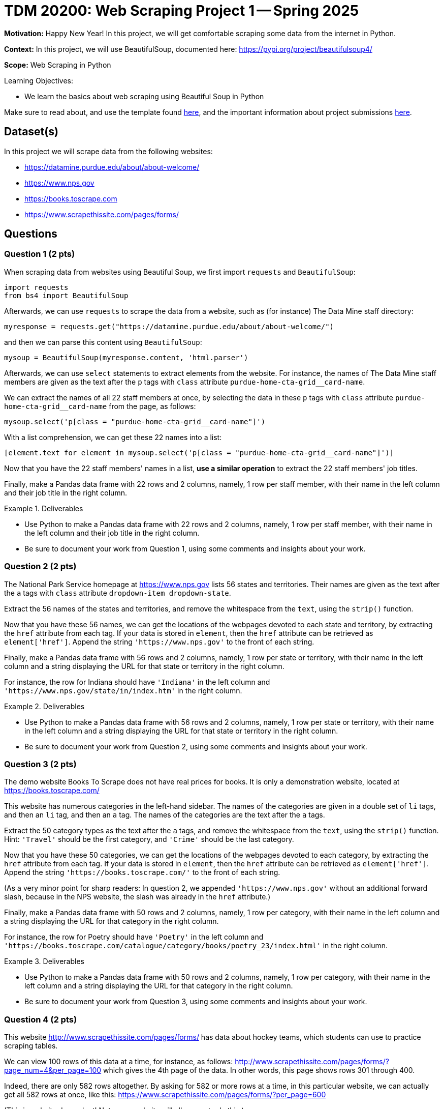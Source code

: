 = TDM 20200: Web Scraping Project 1 -- Spring 2025

**Motivation:** Happy New Year! In this project, we will get comfortable scraping some data from the internet in Python.

**Context:** In this project, we will use BeautifulSoup, documented here:  https://pypi.org/project/beautifulsoup4/

**Scope:** Web Scraping in Python

.Learning Objectives:
****
- We learn the basics about web scraping using Beautiful Soup in Python
****

Make sure to read about, and use the template found xref:ROOT:templates.adoc[here], and the important information about project submissions xref:ROOT:submissions.adoc[here].

== Dataset(s)

In this project we will scrape data from the following websites:

- https://datamine.purdue.edu/about/about-welcome/
- https://www.nps.gov
- https://books.toscrape.com
- https://www.scrapethissite.com/pages/forms/

== Questions

=== Question 1 (2 pts)

When scraping data from websites using Beautiful Soup, we first import `requests` and `BeautifulSoup`:

[source, python]
----
import requests
from bs4 import BeautifulSoup
----

Afterwards, we can use `requests` to scrape the data from a website, such as (for instance) The Data Mine staff directory:

[source, python]
----
myresponse = requests.get("https://datamine.purdue.edu/about/about-welcome/")
----

and then we can parse this content using `BeautifulSoup`:

[source, python]
----
mysoup = BeautifulSoup(myresponse.content, 'html.parser')
----

Afterwards, we can use `select` statements to extract elements from the website.  For instance, the names of The Data Mine staff members are given as the text after the `p` tags with `class` attribute `purdue-home-cta-grid__card-name`.

We can extract the names of all 22 staff members at once, by selecting the data in these `p` tags with `class` attribute `purdue-home-cta-grid__card-name` from the page, as follows:

[source, python]
----
mysoup.select('p[class = "purdue-home-cta-grid__card-name"]')
----

With a list comprehension, we can get these 22 names into a list:

[source, python]
----
[element.text for element in mysoup.select('p[class = "purdue-home-cta-grid__card-name"]')]
----

Now that you have the 22 staff members' names in a list, *use a similar operation* to extract the 22 staff members' job titles.

Finally, make a Pandas data frame with 22 rows and 2 columns, namely, 1 row per staff member, with their name in the left column and their job title in the right column.


.Deliverables
====
- Use Python to make a Pandas data frame with 22 rows and 2 columns, namely, 1 row per staff member, with their name in the left column and their job title in the right column.
- Be sure to document your work from Question 1, using some comments and insights about your work.
====

=== Question 2 (2 pts)

The National Park Service homepage at https://www.nps.gov lists 56 states and territories.  Their names are given as the text after the `a` tags with `class` attribute `dropdown-item dropdown-state`.

Extract the 56 names of the states and territories, and remove the whitespace from the `text`, using the `strip()` function.

Now that you have these 56 names, we can get the locations of the webpages devoted to each state and territory, by extracting the `href` attribute from each tag.  If your data is stored in `element`, then the `href` attribute can be retrieved as `element['href']`.  Append the string `'https://www.nps.gov'` to the front of each string.

Finally, make a Pandas data frame with 56 rows and 2 columns, namely, 1 row per state or territory, with their name in the left column and a string displaying the URL for that state or territory in the right column.

For instance, the row for Indiana should have `'Indiana'` in the left column and `'https://www.nps.gov/state/in/index.htm'` in the right column.

.Deliverables
====
- Use Python to make a Pandas data frame with 56 rows and 2 columns, namely, 1 row per state or territory, with their name in the left column and a string displaying the URL for that state or territory in the right column.
- Be sure to document your work from Question 2, using some comments and insights about your work.
====

=== Question 3 (2 pts)

The demo website Books To Scrape does not have real prices for books.  It is only a demonstration website, located at https://books.toscrape.com/

This website has numerous categories in the left-hand sidebar.  The names of the categories are given in a double set of `li` tags, and then an `li` tag, and then an `a` tag.  The names of the categories are the text after the `a` tags.

Extract the 50 category types as the text after the `a` tags, and remove the whitespace from the `text`, using the `strip()` function.  Hint:  `'Travel'` should be the first category, and `'Crime'` should be the last category.

Now that you have these 50 categories, we can get the locations of the webpages devoted to each category, by extracting the `href` attribute from each tag.  If your data is stored in `element`, then the `href` attribute can be retrieved as `element['href']`.  Append the string `'https://books.toscrape.com/'` to the front of each string.

(As a very minor point for sharp readers:  In question 2, we appended `'https://www.nps.gov'` without an additional forward slash, because in the NPS website, the slash was already in the `href` attribute.)

Finally, make a Pandas data frame with 50 rows and 2 columns, namely, 1 row per category, with their name in the left column and a string displaying the URL for that category in the right column.

For instance, the row for Poetry should have `'Poetry'` in the left column and `'https://books.toscrape.com/catalogue/category/books/poetry_23/index.html'` in the right column.

.Deliverables
====
- Use Python to make a Pandas data frame with 50 rows and 2 columns, namely, 1 row per category, with their name in the left column and a string displaying the URL for that category in the right column.
- Be sure to document your work from Question 3, using some comments and insights about your work.
====

=== Question 4 (2 pts)

This website http://www.scrapethissite.com/pages/forms/ has data about hockey teams, which students can use to practice scraping tables.

We can view 100 rows of this data at a time, for instance, as follows:  http://www.scrapethissite.com/pages/forms/?page_num=4&per_page=100  which gives the 4th page of the data.  In other words, this page shows rows 301 through 400.

Indeed, there are only 582 rows altogether.  By asking for 582 or more rows at a time, in this particular website, we can actually get all 582 rows at once, like this:  https://www.scrapethissite.com/pages/forms/?per_page=600

(This is website dependent!  Not every website will allow you to do this.)

Now we can extract the entire table from this website.  First we need to import Pandas, and also `io` from `StringIO`:

[source, python]
----
import pandas as pd
from io import StringIO
----

Then, as in the previous two questions, we can extract the contents of the website as follows:

[source, python]
----
myresponse = requests.get("https://www.scrapethissite.com/pages/forms/?per_page=600")
mysoup = BeautifulSoup(myresponse.content, 'html.parser')
----

and then we can read the entire table, using `StringIO` and Pandas, as follows:

[source, python]
----
pd.read_html(StringIO(str(myresponse.text)))[0]
----

which will show rows 0 through 4 and also rows 577 through 581.

.Deliverables
====
- Extract all 582 rows and 9 columns of the hockey data into a Pandas data frame.  Display rows 0 through 4 and also rows 577 through 581.
- Be sure to document your work from Question 4, using some comments and insights about your work.
====


=== Question 5 (2 pts)

For *academic purposes only* now we extract a Snoopy comic from the internet.  As many students know, Dr Ward loves the Woodstock character from the Peanuts comic strip.  Although Woodstock first appeared on March 4, 1966, he was not named until June 22, 1970.  We can extract the comic from June 22, 1970, as follows:

Load the comic at this website:  https://www.gocomics.com/peanuts/1970/06/22

In Firefox, right click on the comic (or Control-click on a Mac), and "Inspect" the image in Firefox.  If we look into some of the html content for the picture, we will see:

[source, html]
----
<img class="img-fluid lazyloaded" srcset="https://assets.amuniversal.com/2181aa70f895013014ff001dd8b71c47 900w" data-srcset="https://assets.amuniversal.com/2181aa70f895013014ff001dd8b71c47 900w" sizes="
                       (min-width: 992px) 900px,
                       (min-width: 768px) 600px,
                       (min-width: 576px) 300px,
                       900px" width="100%" alt="Peanuts Comic Strip for June 22, 1970 " src="https://assets.amuniversal.com/2181aa70f895013014ff001dd8b71c47">
----

In particular, if we look for an `img` tag with `alt` attribute that has value `'Peanuts Comic Strip for June 22, 1970 '` then we can extract the `src` attribute.  Hint:  It is necessary to put the space after the year in the string, on this website.

Verify that this URL contains the comic for the day that Woodstock got named:  https://assets.amuniversal.com/2181aa70f895013014ff001dd8b71c47

Now load the Peanuts comic for two other days, and explain your steps.  In particular, specify which two other days you explored, and give the location of the comic image for those two days, just like for June 22, 1970, the comic image is located here: https://assets.amuniversal.com/2181aa70f895013014ff001dd8b71c47

.Deliverables
====
- Verify that this URL contains the comic for the day that Woodstock got named:  https://assets.amuniversal.com/2181aa70f895013014ff001dd8b71c47
- For two additional days of your choice, give the days and the locations of the Peanuts comic image for those two days.
- Be sure to document your work from Question 5, using some comments and insights about your work.
====

== Submitting your Work

Please make sure that you added comments for each question, which explain your thinking about your method of solving each question.  Please also make sure that your work is your own work, and that any outside sources (people, internet pages, generating AI, etc.) are cited properly in the project template.

Congratulations! Assuming you've completed all the above questions, you've just finished your first project for TDM 10200! If you have any questions or issues regarding this project, please feel free to ask in seminar, over Piazza, or during office hours.

Prior to submitting your work, you need to put your work xref:ROOT:templates.adoc[into the project template], and re-run all of the code in your Jupyter notebook and make sure that the results of running that code is visible in your template.  Please check the xref:ROOT:submissions.adoc[detailed instructions on how to ensure that your submission is formatted correctly]. To download your completed project, you can right-click on the file in the file explorer and click 'download'.

Once you upload your submission to Gradescope, make sure that everything appears as you would expect to ensure that you don't lose any points. We hope your first project with us went well, and we look forward to continuing to learn with you on future projects!!

.Items to submit
====
- firstname_lastname_project1.ipynb
====

[WARNING]
====
It is necessary to document your work, with comments about each solution.  All of your work needs to be your own work, with citations to any source that you used.  Please make sure that your work is your own work, and that any outside sources (people, internet pages, generating AI, etc.) are cited properly in the project template.

You _must_ double check your `.ipynb` after submitting it in gradescope. A _very_ common mistake is to assume that your `.ipynb` file has been rendered properly and contains your code, markdown, and code output even though it may not.

**Please** take the time to double check your work. See https://the-examples-book.com/projects/submissions[here] for instructions on how to double check this.

You **will not** receive full credit if your `.ipynb` file does not contain all of the information you expect it to, or if it does not render properly in Gradescope. Please ask a TA if you need help with this.
====

